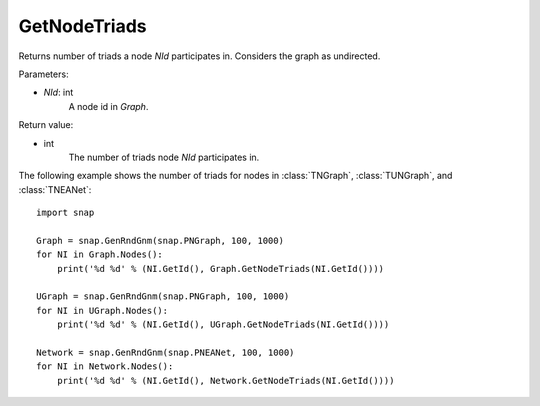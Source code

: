 GetNodeTriads
'''''''''''''

.. function:: GetNodeTriads(NId)

Returns number of triads a node *NId* participates in. Considers the graph as undirected. 

Parameters:

- *NId*: int
    A node id in *Graph*.

Return value:

- int
    The number of triads node *NId* participates in.

The following example shows the number of triads for nodes in 
:class:`TNGraph`, :class:`TUNGraph`, and :class:`TNEANet`::

    import snap

    Graph = snap.GenRndGnm(snap.PNGraph, 100, 1000)
    for NI in Graph.Nodes():
        print('%d %d' % (NI.GetId(), Graph.GetNodeTriads(NI.GetId())))
    
    UGraph = snap.GenRndGnm(snap.PNGraph, 100, 1000)
    for NI in UGraph.Nodes():
        print('%d %d' % (NI.GetId(), UGraph.GetNodeTriads(NI.GetId())))

    Network = snap.GenRndGnm(snap.PNEANet, 100, 1000)
    for NI in Network.Nodes():
        print('%d %d' % (NI.GetId(), Network.GetNodeTriads(NI.GetId())))

